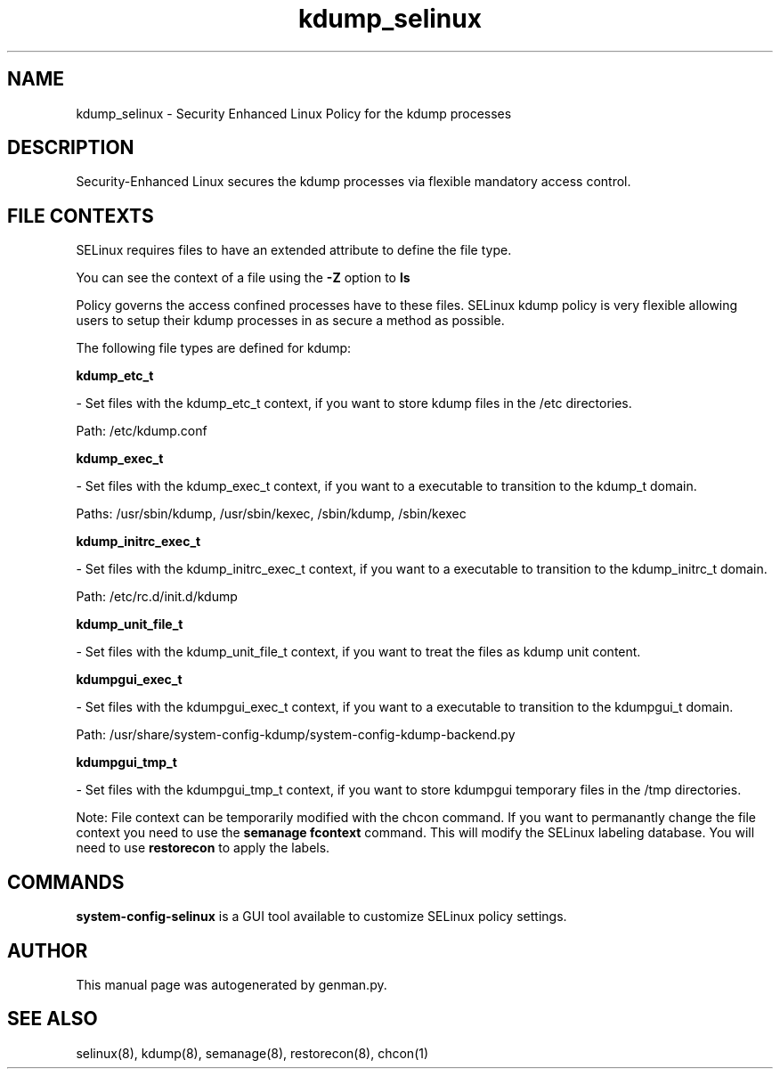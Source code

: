 .TH  "kdump_selinux"  "8"  "kdump" "dwalsh@redhat.com" "kdump SELinux Policy documentation"
.SH "NAME"
kdump_selinux \- Security Enhanced Linux Policy for the kdump processes
.SH "DESCRIPTION"

Security-Enhanced Linux secures the kdump processes via flexible mandatory access
control.  
.SH FILE CONTEXTS
SELinux requires files to have an extended attribute to define the file type. 
.PP
You can see the context of a file using the \fB\-Z\fP option to \fBls\bP
.PP
Policy governs the access confined processes have to these files. 
SELinux kdump policy is very flexible allowing users to setup their kdump processes in as secure a method as possible.
.PP 
The following file types are defined for kdump:


.EX
.B kdump_etc_t 
.EE

- Set files with the kdump_etc_t context, if you want to store kdump files in the /etc directories.

.br
Path: 
/etc/kdump\.conf

.EX
.B kdump_exec_t 
.EE

- Set files with the kdump_exec_t context, if you want to a executable to transition to the kdump_t domain.

.br
Paths: 
/usr/sbin/kdump, /usr/sbin/kexec, /sbin/kdump, /sbin/kexec

.EX
.B kdump_initrc_exec_t 
.EE

- Set files with the kdump_initrc_exec_t context, if you want to a executable to transition to the kdump_initrc_t domain.

.br
Path: 
/etc/rc\.d/init\.d/kdump

.EX
.B kdump_unit_file_t 
.EE

- Set files with the kdump_unit_file_t context, if you want to treat the files as kdump unit content.


.EX
.B kdumpgui_exec_t 
.EE

- Set files with the kdumpgui_exec_t context, if you want to a executable to transition to the kdumpgui_t domain.

.br
Path: 
/usr/share/system-config-kdump/system-config-kdump-backend\.py

.EX
.B kdumpgui_tmp_t 
.EE

- Set files with the kdumpgui_tmp_t context, if you want to store kdumpgui temporary files in the /tmp directories.

Note: File context can be temporarily modified with the chcon command.  If you want to permanantly change the file context you need to use the 
.B semanage fcontext 
command.  This will modify the SELinux labeling database.  You will need to use
.B restorecon
to apply the labels.

.SH "COMMANDS"

.PP
.B system-config-selinux 
is a GUI tool available to customize SELinux policy settings.

.SH AUTHOR	
This manual page was autogenerated by genman.py.

.SH "SEE ALSO"
selinux(8), kdump(8), semanage(8), restorecon(8), chcon(1)
